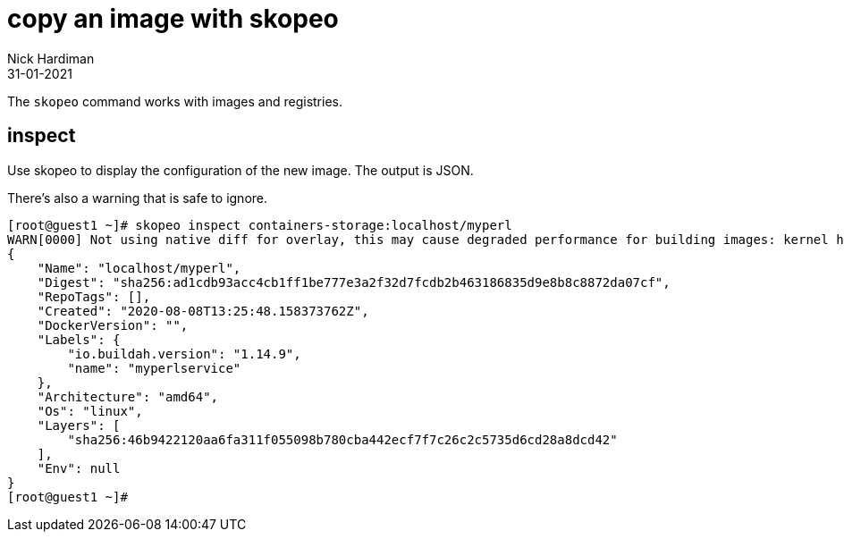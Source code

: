 = copy an image with skopeo
Nick Hardiman 
:source-highlighter: highlight.js
:revdate: 31-01-2021



The `skopeo` command works with images and registries. 

== inspect

Use skopeo to display the configuration of the new image. 
The output is JSON. 

There's also a warning that is safe to ignore. 

[source,shell]
----
[root@guest1 ~]# skopeo inspect containers-storage:localhost/myperl
WARN[0000] Not using native diff for overlay, this may cause degraded performance for building images: kernel has CONFIG_OVERLAY_FS_REDIRECT_DIR enabled 
{
    "Name": "localhost/myperl",
    "Digest": "sha256:ad1cdb93acc4cb1ff1be777e3a2f32d7fcdb2b463186835d9e8b8c8872da07cf",
    "RepoTags": [],
    "Created": "2020-08-08T13:25:48.158373762Z",
    "DockerVersion": "",
    "Labels": {
        "io.buildah.version": "1.14.9",
        "name": "myperlservice"
    },
    "Architecture": "amd64",
    "Os": "linux",
    "Layers": [
        "sha256:46b9422120aa6fa311f055098b780cba442ecf7f7c26c2c5735d6cd28a8dcd42"
    ],
    "Env": null
}
[root@guest1 ~]# 
----


